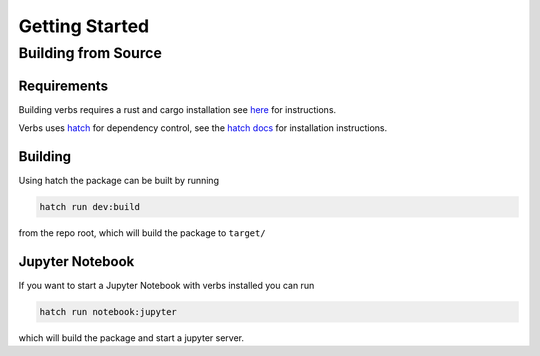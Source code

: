 ***************
Getting Started
***************

Building from Source
====================

Requirements
------------

Building verbs requires a rust and cargo installation
see `here <https://doc.rust-lang.org/cargo/getting-started/installation.html>`_
for instructions.

Verbs uses `hatch <https://hatch.pypa.io/latest/>`_ for dependency control,
see the `hatch docs <https://hatch.pypa.io/latest/install/>`_ for installation
instructions.

Building
--------

Using hatch the package can be built by running

.. code-block::

   hatch run dev:build

from the repo root, which will build the package to ``target/``

Jupyter Notebook
----------------

If you want to start a Jupyter Notebook with verbs installed you
can run

.. code-block::

   hatch run notebook:jupyter

which will build the package and start a jupyter server.
